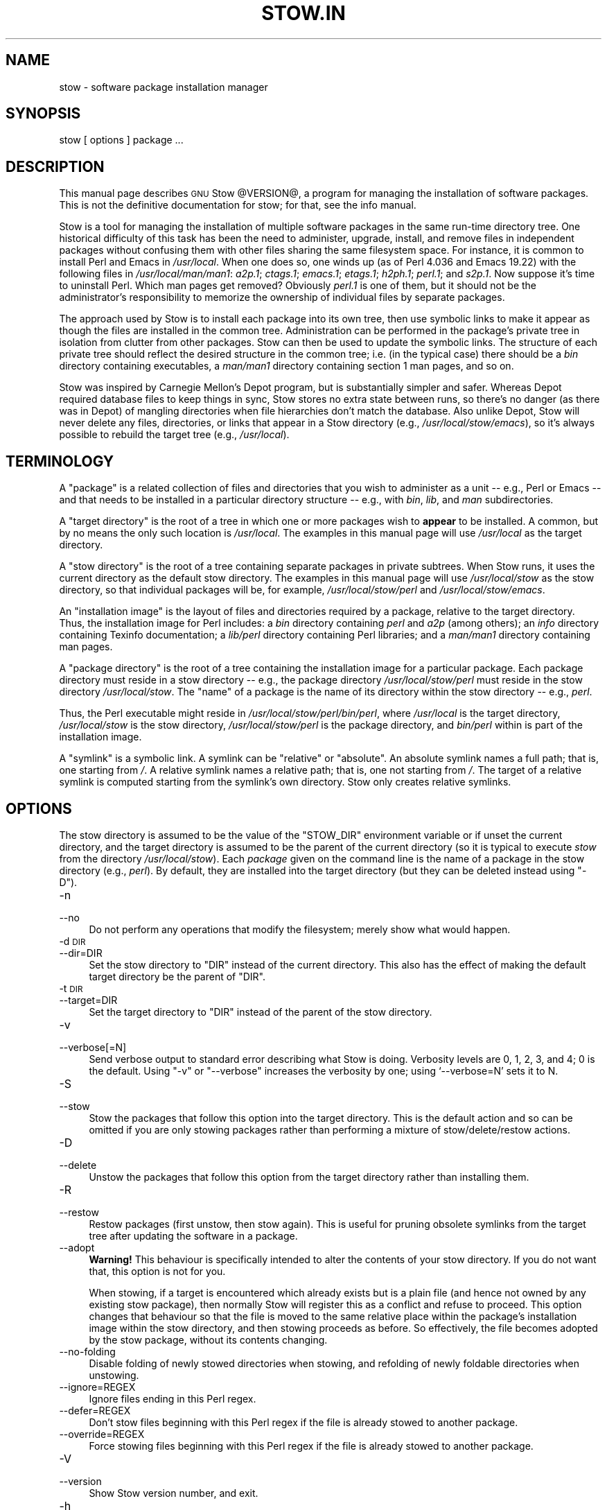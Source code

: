 .\" Automatically generated by Pod::Man 2.23 (Pod::Simple 3.14)
.\"
.\" Standard preamble:
.\" ========================================================================
.de Sp \" Vertical space (when we can't use .PP)
.if t .sp .5v
.if n .sp
..
.de Vb \" Begin verbatim text
.ft CW
.nf
.ne \\$1
..
.de Ve \" End verbatim text
.ft R
.fi
..
.\" Set up some character translations and predefined strings.  \*(-- will
.\" give an unbreakable dash, \*(PI will give pi, \*(L" will give a left
.\" double quote, and \*(R" will give a right double quote.  \*(C+ will
.\" give a nicer C++.  Capital omega is used to do unbreakable dashes and
.\" therefore won't be available.  \*(C` and \*(C' expand to `' in nroff,
.\" nothing in troff, for use with C<>.
.tr \(*W-
.ds C+ C\v'-.1v'\h'-1p'\s-2+\h'-1p'+\s0\v'.1v'\h'-1p'
.ie n \{\
.    ds -- \(*W-
.    ds PI pi
.    if (\n(.H=4u)&(1m=24u) .ds -- \(*W\h'-12u'\(*W\h'-12u'-\" diablo 10 pitch
.    if (\n(.H=4u)&(1m=20u) .ds -- \(*W\h'-12u'\(*W\h'-8u'-\"  diablo 12 pitch
.    ds L" ""
.    ds R" ""
.    ds C` ""
.    ds C' ""
'br\}
.el\{\
.    ds -- \|\(em\|
.    ds PI \(*p
.    ds L" ``
.    ds R" ''
'br\}
.\"
.\" Escape single quotes in literal strings from groff's Unicode transform.
.ie \n(.g .ds Aq \(aq
.el       .ds Aq '
.\"
.\" If the F register is turned on, we'll generate index entries on stderr for
.\" titles (.TH), headers (.SH), subsections (.SS), items (.Ip), and index
.\" entries marked with X<> in POD.  Of course, you'll have to process the
.\" output yourself in some meaningful fashion.
.ie \nF \{\
.    de IX
.    tm Index:\\$1\t\\n%\t"\\$2"
..
.    nr % 0
.    rr F
.\}
.el \{\
.    de IX
..
.\}
.\"
.\" Accent mark definitions (@(#)ms.acc 1.5 88/02/08 SMI; from UCB 4.2).
.\" Fear.  Run.  Save yourself.  No user-serviceable parts.
.    \" fudge factors for nroff and troff
.if n \{\
.    ds #H 0
.    ds #V .8m
.    ds #F .3m
.    ds #[ \f1
.    ds #] \fP
.\}
.if t \{\
.    ds #H ((1u-(\\\\n(.fu%2u))*.13m)
.    ds #V .6m
.    ds #F 0
.    ds #[ \&
.    ds #] \&
.\}
.    \" simple accents for nroff and troff
.if n \{\
.    ds ' \&
.    ds ` \&
.    ds ^ \&
.    ds , \&
.    ds ~ ~
.    ds /
.\}
.if t \{\
.    ds ' \\k:\h'-(\\n(.wu*8/10-\*(#H)'\'\h"|\\n:u"
.    ds ` \\k:\h'-(\\n(.wu*8/10-\*(#H)'\`\h'|\\n:u'
.    ds ^ \\k:\h'-(\\n(.wu*10/11-\*(#H)'^\h'|\\n:u'
.    ds , \\k:\h'-(\\n(.wu*8/10)',\h'|\\n:u'
.    ds ~ \\k:\h'-(\\n(.wu-\*(#H-.1m)'~\h'|\\n:u'
.    ds / \\k:\h'-(\\n(.wu*8/10-\*(#H)'\z\(sl\h'|\\n:u'
.\}
.    \" troff and (daisy-wheel) nroff accents
.ds : \\k:\h'-(\\n(.wu*8/10-\*(#H+.1m+\*(#F)'\v'-\*(#V'\z.\h'.2m+\*(#F'.\h'|\\n:u'\v'\*(#V'
.ds 8 \h'\*(#H'\(*b\h'-\*(#H'
.ds o \\k:\h'-(\\n(.wu+\w'\(de'u-\*(#H)/2u'\v'-.3n'\*(#[\z\(de\v'.3n'\h'|\\n:u'\*(#]
.ds d- \h'\*(#H'\(pd\h'-\w'~'u'\v'-.25m'\f2\(hy\fP\v'.25m'\h'-\*(#H'
.ds D- D\\k:\h'-\w'D'u'\v'-.11m'\z\(hy\v'.11m'\h'|\\n:u'
.ds th \*(#[\v'.3m'\s+1I\s-1\v'-.3m'\h'-(\w'I'u*2/3)'\s-1o\s+1\*(#]
.ds Th \*(#[\s+2I\s-2\h'-\w'I'u*3/5'\v'-.3m'o\v'.3m'\*(#]
.ds ae a\h'-(\w'a'u*4/10)'e
.ds Ae A\h'-(\w'A'u*4/10)'E
.    \" corrections for vroff
.if v .ds ~ \\k:\h'-(\\n(.wu*9/10-\*(#H)'\s-2\u~\d\s+2\h'|\\n:u'
.if v .ds ^ \\k:\h'-(\\n(.wu*10/11-\*(#H)'\v'-.4m'^\v'.4m'\h'|\\n:u'
.    \" for low resolution devices (crt and lpr)
.if \n(.H>23 .if \n(.V>19 \
\{\
.    ds : e
.    ds 8 ss
.    ds o a
.    ds d- d\h'-1'\(ga
.    ds D- D\h'-1'\(hy
.    ds th \o'bp'
.    ds Th \o'LP'
.    ds ae ae
.    ds Ae AE
.\}
.rm #[ #] #H #V #F C
.\" ========================================================================
.\"
.IX Title "STOW.IN 1"
.TH STOW.IN 1 "2012-02-18" "perl v5.12.4" "User Contributed Perl Documentation"
.\" For nroff, turn off justification.  Always turn off hyphenation; it makes
.\" way too many mistakes in technical documents.
.if n .ad l
.nh
.SH "NAME"
stow \- software package installation manager
.SH "SYNOPSIS"
.IX Header "SYNOPSIS"
stow [ options ] package ...
.SH "DESCRIPTION"
.IX Header "DESCRIPTION"
This manual page describes \s-1GNU\s0 Stow \f(CW@VERSION\fR@, a program for managing
the installation of software packages. This is not the definitive
documentation for stow; for that, see the info manual.
.PP
Stow is a tool for managing the installation of multiple software
packages in the same run-time directory tree. One historical
difficulty of this task has been the need to administer, upgrade,
install, and remove files in independent packages without confusing
them with other files sharing the same filesystem space. For instance,
it is common to install Perl and Emacs in \fI/usr/local\fR.  When one
does so, one winds up (as of Perl 4.036 and Emacs 19.22) with the
following files in \fI/usr/local/man/man1\fR: \fIa2p.1\fR; \fIctags.1\fR;
\&\fIemacs.1\fR; \fIetags.1\fR; \fIh2ph.1\fR; \fIperl.1\fR; and \fIs2p.1\fR.  Now
suppose it's time to uninstall Perl. Which man pages get removed?
Obviously \fIperl.1\fR is one of them, but it should not be the
administrator's responsibility to memorize the ownership of individual
files by separate packages.
.PP
The approach used by Stow is to install each package into its own
tree, then use symbolic links to make it appear as though the files
are installed in the common tree. Administration can be performed in
the package's private tree in isolation from clutter from other
packages.  Stow can then be used to update the symbolic links. The
structure of each private tree should reflect the desired structure in
the common tree; i.e. (in the typical case) there should be a \fIbin\fR
directory containing executables, a \fIman/man1\fR directory containing
section 1 man pages, and so on.
.PP
Stow was inspired by Carnegie Mellon's Depot program, but is
substantially simpler and safer. Whereas Depot required database files
to keep things in sync, Stow stores no extra state between runs, so
there's no danger (as there was in Depot) of mangling directories when
file hierarchies don't match the database. Also unlike Depot, Stow
will never delete any files, directories, or links that appear in a
Stow directory (e.g., \fI/usr/local/stow/emacs\fR), so it's always
possible to rebuild the target tree (e.g., \fI/usr/local\fR).
.SH "TERMINOLOGY"
.IX Header "TERMINOLOGY"
A \*(L"package\*(R" is a related collection of files and directories that
you wish to administer as a unit \*(-- e.g., Perl or Emacs \*(-- and that
needs to be installed in a particular directory structure \*(-- e.g.,
with \fIbin\fR, \fIlib\fR, and \fIman\fR subdirectories.
.PP
A \*(L"target directory\*(R" is the root of a tree in which one or more
packages wish to \fBappear\fR to be installed. A common, but by no means
the only such location is \fI/usr/local\fR.  The examples in this manual
page will use \fI/usr/local\fR as the target directory.
.PP
A \*(L"stow directory\*(R" is the root of a tree containing separate
packages in private subtrees. When Stow runs, it uses the current
directory as the default stow directory. The examples in this manual
page will use \fI/usr/local/stow\fR as the stow directory, so that
individual packages will be, for example, \fI/usr/local/stow/perl\fR and
\&\fI/usr/local/stow/emacs\fR.
.PP
An \*(L"installation image\*(R" is the layout of files and directories
required by a package, relative to the target directory. Thus, the
installation image for Perl includes: a \fIbin\fR directory containing
\&\fIperl\fR and \fIa2p\fR (among others); an \fIinfo\fR directory containing
Texinfo documentation; a \fIlib/perl\fR directory containing Perl
libraries; and a \fIman/man1\fR directory containing man pages.
.PP
A \*(L"package directory\*(R" is the root of a tree containing the
installation image for a particular package. Each package directory
must reside in a stow directory \*(-- e.g., the package directory
\&\fI/usr/local/stow/perl\fR must reside in the stow directory
\&\fI/usr/local/stow\fR.  The \*(L"name\*(R" of a package is the name of its
directory within the stow directory \*(-- e.g., \fIperl\fR.
.PP
Thus, the Perl executable might reside in
\&\fI/usr/local/stow/perl/bin/perl\fR, where \fI/usr/local\fR is the target
directory, \fI/usr/local/stow\fR is the stow directory,
\&\fI/usr/local/stow/perl\fR is the package directory, and \fIbin/perl\fR
within is part of the installation image.
.PP
A \*(L"symlink\*(R" is a symbolic link. A symlink can be \*(L"relative\*(R" or
\&\*(L"absolute\*(R". An absolute symlink names a full path; that is, one
starting from \fI/\fR.  A relative symlink names a relative path; that
is, one not starting from \fI/\fR.  The target of a relative symlink is
computed starting from the symlink's own directory.  Stow only creates
relative symlinks.
.SH "OPTIONS"
.IX Header "OPTIONS"
The stow directory is assumed to be the value of the \f(CW\*(C`STOW_DIR\*(C'\fR
environment variable or if unset the current directory, and the target
directory is assumed to be the parent of the current directory (so it
is typical to execute \fIstow\fR from the directory \fI/usr/local/stow\fR).
Each \fIpackage\fR given on the command line is the name of a package in
the stow directory (e.g., \fIperl\fR).  By default, they are installed
into the target directory (but they can be deleted instead using
\&\f(CW\*(C`\-D\*(C'\fR).
.IP "\-n" 4
.IX Item "-n"
.PD 0
.IP "\-\-no" 4
.IX Item "--no"
.PD
Do not perform any operations that modify the filesystem; merely show
what would happen.
.IP "\-d \s-1DIR\s0" 4
.IX Item "-d DIR"
.PD 0
.IP "\-\-dir=DIR" 4
.IX Item "--dir=DIR"
.PD
Set the stow directory to \f(CW\*(C`DIR\*(C'\fR instead of the current directory.
This also has the effect of making the default target directory be the
parent of \f(CW\*(C`DIR\*(C'\fR.
.IP "\-t \s-1DIR\s0" 4
.IX Item "-t DIR"
.PD 0
.IP "\-\-target=DIR" 4
.IX Item "--target=DIR"
.PD
Set the target directory to \f(CW\*(C`DIR\*(C'\fR instead of the parent of the stow
directory.
.IP "\-v" 4
.IX Item "-v"
.PD 0
.IP "\-\-verbose[=N]" 4
.IX Item "--verbose[=N]"
.PD
Send verbose output to standard error describing what Stow is
doing. Verbosity levels are 0, 1, 2, 3, and 4; 0 is the default.
Using \f(CW\*(C`\-v\*(C'\fR or \f(CW\*(C`\-\-verbose\*(C'\fR increases the verbosity by one; using
`\-\-verbose=N' sets it to N.
.IP "\-S" 4
.IX Item "-S"
.PD 0
.IP "\-\-stow" 4
.IX Item "--stow"
.PD
Stow the packages that follow this option into the target directory.
This is the default action and so can be omitted if you are only
stowing packages rather than performing a mixture of
stow/delete/restow actions.
.IP "\-D" 4
.IX Item "-D"
.PD 0
.IP "\-\-delete" 4
.IX Item "--delete"
.PD
Unstow the packages that follow this option from the target directory rather
than installing them.
.IP "\-R" 4
.IX Item "-R"
.PD 0
.IP "\-\-restow" 4
.IX Item "--restow"
.PD
Restow packages (first unstow, then stow again). This is useful
for pruning obsolete symlinks from the target tree after updating
the software in a package.
.IP "\-\-adopt" 4
.IX Item "--adopt"
\&\fBWarning!\fR  This behaviour is specifically intended to alter the
contents of your stow directory.  If you do not want that, this option
is not for you.
.Sp
When stowing, if a target is encountered which already exists but is a
plain file (and hence not owned by any existing stow package), then
normally Stow will register this as a conflict and refuse to proceed.
This option changes that behaviour so that the file is moved to the
same relative place within the package's installation image within the
stow directory, and then stowing proceeds as before.  So effectively,
the file becomes adopted by the stow package, without its contents
changing.
.IP "\-\-no\-folding" 4
.IX Item "--no-folding"
Disable folding of newly stowed directories when stowing, and
refolding of newly foldable directories when unstowing.
.IP "\-\-ignore=REGEX" 4
.IX Item "--ignore=REGEX"
Ignore files ending in this Perl regex.
.IP "\-\-defer=REGEX" 4
.IX Item "--defer=REGEX"
Don't stow files beginning with this Perl regex if the file is already
stowed to another package.
.IP "\-\-override=REGEX" 4
.IX Item "--override=REGEX"
Force stowing files beginning with this Perl regex if the file is
already stowed to another package.
.IP "\-V" 4
.IX Item "-V"
.PD 0
.IP "\-\-version" 4
.IX Item "--version"
.PD
Show Stow version number, and exit.
.IP "\-h" 4
.IX Item "-h"
.PD 0
.IP "\-\-help" 4
.IX Item "--help"
.PD
Show Stow command syntax, and exit.
.SH "INSTALLING PACKAGES"
.IX Header "INSTALLING PACKAGES"
The default action of Stow is to install a package. This means
creating symlinks in the target tree that point into the package tree.
Stow attempts to do this with as few symlinks as possible; in other
words, if Stow can create a single symlink that points to an entire
subtree within the package tree, it will choose to do that rather than
create a directory in the target tree and populate it with symlinks.
.PP
For example, suppose that no packages have yet been installed in
\&\fI/usr/local\fR; it's completely empty (except for the \fIstow\fR
subdirectory, of course). Now suppose the Perl package is installed.
Recall that it includes the following directories in its installation
image: \fIbin\fR; \fIinfo\fR; \fIlib/perl\fR; \fIman/man1\fR.  Rather than
creating the directory \fI/usr/local/bin\fR and populating it with
symlinks to \fI../stow/perl/bin/perl\fR and \fI../stow/perl/bin/a2p\fR (and
so on), Stow will create a single symlink, \fI/usr/local/bin\fR, which
points to \fIstow/perl/bin\fR.  In this way, it still works to refer to
\&\fI/usr/local/bin/perl\fR and \fI/usr/local/bin/a2p\fR, and fewer symlinks
have been created. This is called \*(L"tree folding\*(R", since an entire
subtree is \*(L"folded\*(R" into a single symlink.
.PP
To complete this example, Stow will also create the symlink
\&\fI/usr/local/info\fR pointing to \fIstow/perl/info\fR; the symlink
\&\fI/usr/local/lib\fR pointing to \fIstow/perl/lib\fR; and the symlink
\&\fI/usr/local/man\fR pointing to \fIstow/perl/man\fR.
.PP
Now suppose that instead of installing the Perl package into an empty
target tree, the target tree is not empty to begin with. Instead, it
contains several files and directories installed under a different
system-administration philosophy. In particular, \fI/usr/local/bin\fR
already exists and is a directory, as are \fI/usr/local/lib\fR and
\&\fI/usr/local/man/man1\fR.  In this case, Stow will descend into
\&\fI/usr/local/bin\fR and create symlinks to \fI../stow/perl/bin/perl\fR and
\&\fI../stow/perl/bin/a2p\fR (etc.), and it will descend into
\&\fI/usr/local/lib\fR and create the tree-folding symlink \fIperl\fR pointing
to \fI../stow/perl/lib/perl\fR, and so on. As a rule, Stow only descends
as far as necessary into the target tree when it can create a
tree-folding symlink.
.PP
The time often comes when a tree-folding symlink has to be undone
because another package uses one or more of the folded subdirectories
in its installation image. This operation is called \*(L"splitting open\*(R"
a folded tree. It involves removing the original symlink from the
target tree, creating a true directory in its place, and then
populating the new directory with symlinks to the newly-installed
package \fBand\fR to the old package that used the old symlink. For
example, suppose that after installing Perl into an empty
\&\fI/usr/local\fR, we wish to install Emacs.  Emacs's installation image
includes a \fIbin\fR directory containing the \fIemacs\fR and \fIetags\fR
executables, among others. Stow must make these files appear to be
installed in \fI/usr/local/bin\fR, but presently \fI/usr/local/bin\fR is a
symlink to \fIstow/perl/bin\fR.  Stow therefore takes the following
steps: the symlink \fI/usr/local/bin\fR is deleted; the directory
\&\fI/usr/local/bin\fR is created; links are made from \fI/usr/local/bin\fR to
\&\fI../stow/emacs/bin/emacs\fR and \fI../stow/emacs/bin/etags\fR; and links
are made from \fI/usr/local/bin\fR to \fI../stow/perl/bin/perl\fR and
\&\fI../stow/perl/bin/a2p\fR.
.PP
When splitting open a folded tree, Stow makes sure that the symlink
it is about to remove points inside a valid package in the current stow
directory.
.SS "Stow will never delete anything that it doesn't own."
.IX Subsection "Stow will never delete anything that it doesn't own."
Stow \*(L"owns\*(R" everything living in the target tree that points into a
package in the stow directory. Anything Stow owns, it can recompute if
lost. Note that by this definition, Stow doesn't \*(L"own\*(R" anything
\&\fBin\fR the stow directory or in any of the packages.
.PP
If Stow needs to create a directory or a symlink in the target tree
and it cannot because that name is already in use and is not owned by
Stow, then a conflict has arisen. See the \*(L"Conflicts\*(R" section in the
info manual.
.SH "DELETING PACKAGES"
.IX Header "DELETING PACKAGES"
When the \f(CW\*(C`\-D\*(C'\fR option is given, the action of Stow is to delete a
package from the target tree. Note that Stow will not delete anything
it doesn't \*(L"own\*(R". Deleting a package does \fBnot\fR mean removing it from
the stow directory or discarding the package tree.
.PP
To delete a package, Stow recursively scans the target tree, skipping
over the stow directory (since that is usually a subdirectory of the
target tree) and any other stow directories it encounters (see
\&\*(L"Multiple stow directories\*(R" in the info manual). Any symlink it
finds that points into the package being deleted is removed. Any
directory that contained only symlinks to the package being deleted is
removed. Any directory that, after removing symlinks and empty
subdirectories, contains only symlinks to a single other package, is
considered to be a previously \*(L"folded\*(R" tree that was \*(L"split open.\*(R"
Stow will re-fold the tree by removing the symlinks to the surviving
package, removing the directory, then linking the directory back to
the surviving package.
.SH "SEE ALSO"
.IX Header "SEE ALSO"
The full documentation for \fIstow\fR is maintained as a Texinfo manual.
If the \fIinfo\fR and \fIstow\fR programs are properly installed at your site, the command
.PP
.Vb 1
\&    info stow
.Ve
.PP
should give you access to the complete manual.
.SH "BUGS"
.IX Header "BUGS"
Please report bugs in Stow using the Debian bug tracking system.
.PP
Currently known bugs include:
.IP "\(bu" 4
The empty-directory problem.
.Sp
If package \fIfoo\fR includes an empty directory \*(-- say, \fIfoo/bar\fR \*(--
then if no other package has a \fIbar\fR subdirectory, everything's fine.
If another stowed package \fIquux\fR, has a \fIbar\fR subdirectory, then
when stowing, \fItargetdir/bar\fR will be \*(L"split open\*(R" and the contents
of \fIquux/bar\fR will be individually stowed.  So far, so good. But when
unstowing \fIquux\fR, \fItargetdir/bar\fR will be removed, even though
\&\fIfoo/bar\fR needs it to remain.  A workaround for this problem is to
create a file in \fIfoo/bar\fR as a placeholder. If you name that file
\&\fI.placeholder\fR, it will be easy to find and remove such files when
this bug is fixed.
.IP "\(bu" 4
When using multiple stow directories (see \*(L"Multiple stow directories\*(R"
in the info manual), Stow fails to \*(L"split open\*(R" tree-folding symlinks
(see \*(L"Installing packages\*(R" in the info manual) that point into a stow
directory which is not the one in use by the current Stow
command. Before failing, it should search the target of the link to
see whether any element of the path contains a \fI.stow\fR file. If it
finds one, it can \*(L"learn\*(R" about the cooperating stow directory to
short-circuit the \fI.stow\fR search the next time it encounters a
tree-folding symlink.
.SH "AUTHOR"
.IX Header "AUTHOR"
This man page was originally constructed by Charles Briscoe-Smith from
parts of Stow's info manual, and then converted to \s-1POD\s0 format by Adam
Spiers.  The info manual contains the following notice, which, as it
says, applies to this manual page, too.  The text of the section
entitled \*(L"\s-1GNU\s0 General Public License\*(R" can be found in the file
\&\fI/usr/share/common\-licenses/GPL\fR on any Debian GNU/Linux system.  If
you don't have access to a Debian system, or the \s-1GPL\s0 is not there,
write to the Free Software Foundation, Inc., 59 Temple Place, Suite
330, Boston, \s-1MA\s0, 02111\-1307, \s-1USA\s0.
.SH "COPYRIGHT"
.IX Header "COPYRIGHT"
Copyright (C)
1993, 1994, 1995, 1996 by Bob Glickstein <bobg+stow@zanshin.com>;
2000, 2001 by Guillaume Morin;
2007 by Kahlil Hodgson;
2011 by Adam Spiers;
and others.
.PP
Permission is granted to make and distribute verbatim copies of this
manual provided the copyright notice and this permission notice are
preserved on all copies.
.PP
Permission is granted to copy and distribute modified versions of this
manual under the conditions for verbatim copying, provided also that
the section entitled \*(L"\s-1GNU\s0 General Public License\*(R" is included with the
modified manual, and provided that the entire resulting derived work
is distributed under the terms of a permission notice identical to
this one.
.PP
Permission is granted to copy and distribute translations of this
manual into another language, under the above conditions for modified
versions, except that this permission notice may be stated in a
translation approved by the Free Software Foundation.
